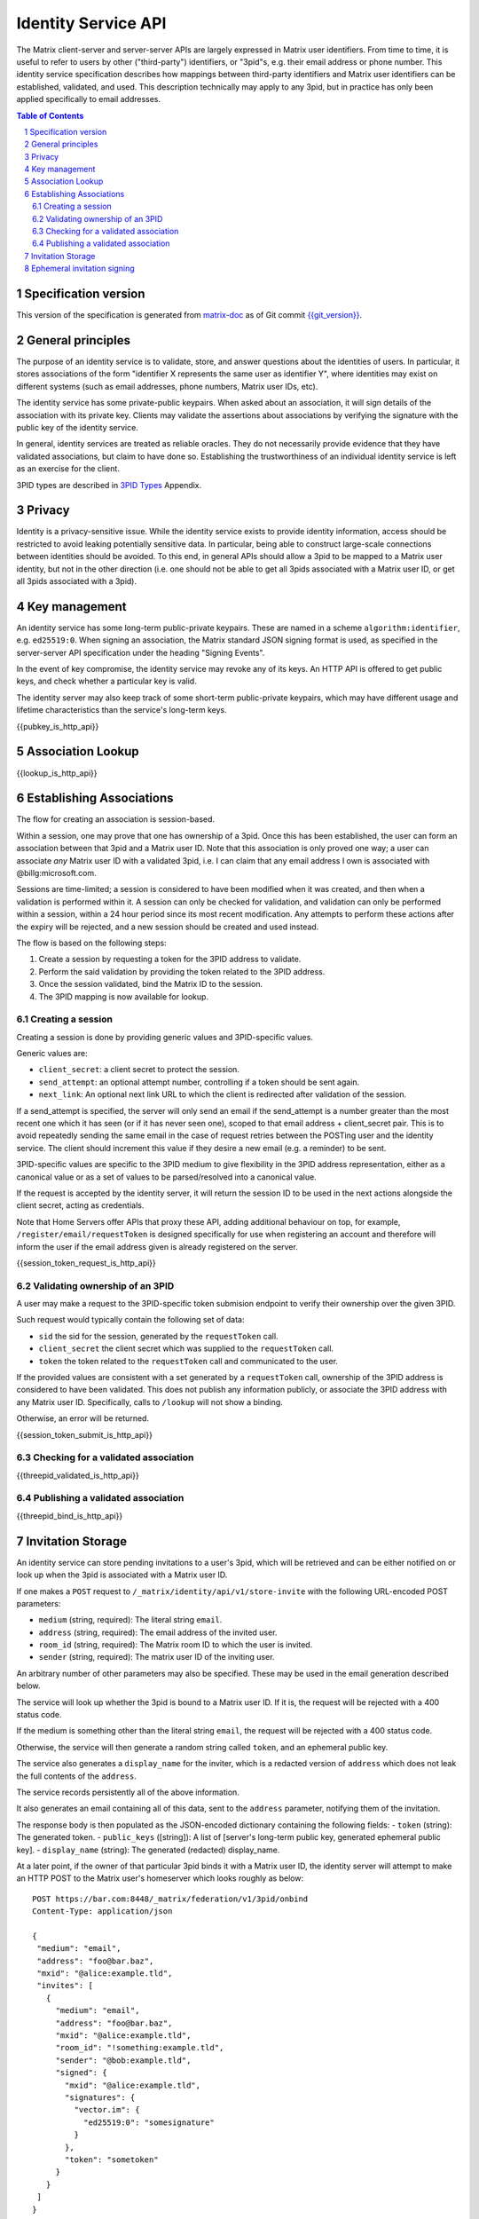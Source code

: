 .. Copyright (C) 2017 Kamax Sàrl
.. https://www.kamax.io/
..
.. This program is free software: you can redistribute it and/or modify
.. it under the terms of the GNU Affero General Public License as published by
.. the Free Software Foundation, either version 3 of the License, or
.. (at your option) any later version.
..
.. This program is distributed in the hope that it will be useful,
.. but WITHOUT ANY WARRANTY; without even the implied warranty of
.. MERCHANTABILITY or FITNESS FOR A PARTICULAR PURPOSE.  See the
.. GNU Affero General Public License for more details.
..
.. This file incorporates work covered by the following copyright and  
.. permission notice:  
..
..   Copyright 2016 OpenMarket Ltd
..   Copyright 2017 New Vector Ltd
..
..   Licensed under the Apache License, Version 2.0 (the "License");
..   you may not use this file except in compliance with the License.
..   You may obtain a copy of the License at
..
..     http://www.apache.org/licenses/LICENSE-2.0
..
..   Unless required by applicable law or agreed to in writing, software
..   distributed under the License is distributed on an "AS IS" BASIS,
..   WITHOUT WARRANTIES OR CONDITIONS OF ANY KIND, either express or implied.
..   See the License for the specific language governing permissions and
..   limitations under the License.

Identity Service API
====================

The Matrix client-server and server-server APIs are largely expressed in Matrix
user identifiers. From time to time, it is useful to refer to users by other
("third-party") identifiers, or "3pid"s, e.g. their email address or phone
number. This identity service specification describes how mappings between
third-party identifiers and Matrix user identifiers can be established,
validated, and used. This description technically may apply to any 3pid, but in
practice has only been applied specifically to email addresses.

.. contents:: Table of Contents
.. sectnum::

Specification version
---------------------

This version of the specification is generated from
`matrix-doc <https://github.com/matrix-org/matrix-doc>`_ as of Git commit
`{{git_version}} <https://github.com/matrix-org/matrix-doc/tree/{{git_rev}}>`_.

General principles
------------------

The purpose of an identity service is to validate, store, and answer questions
about the identities of users. In particular, it stores associations of the form
"identifier X represents the same user as identifier Y", where identities may
exist on different systems (such as email addresses, phone numbers,
Matrix user IDs, etc).

The identity service has some private-public keypairs. When asked about an
association, it will sign details of the association with its private key.
Clients may validate the assertions about associations by verifying the signature
with the public key of the identity service.

In general, identity services are treated as reliable oracles. They do not
necessarily provide evidence that they have validated associations, but claim to
have done so. Establishing the trustworthiness of an individual identity service
is left as an exercise for the client.

3PID types are described in `3PID Types`_ Appendix.

Privacy
-------

Identity is a privacy-sensitive issue. While the identity service exists to
provide identity information, access should be restricted to avoid leaking
potentially sensitive data. In particular, being able to construct large-scale
connections between identities should be avoided. To this end, in general APIs
should allow a 3pid to be mapped to a Matrix user identity, but not in the other
direction (i.e. one should not be able to get all 3pids associated with a Matrix
user ID, or get all 3pids associated with a 3pid).

Key management
--------------

An identity service has some long-term public-private keypairs. These are named
in a scheme ``algorithm:identifier``, e.g. ``ed25519:0``. When signing an
association, the Matrix standard JSON signing format is used, as specified in
the server-server API specification under the heading "Signing Events".

In the event of key compromise, the identity service may revoke any of its keys.
An HTTP API is offered to get public keys, and check whether a particular key is
valid.

The identity server may also keep track of some short-term public-private
keypairs, which may have different usage and lifetime characteristics than the
service's long-term keys.

{{pubkey_is_http_api}}

Association Lookup
------------------

{{lookup_is_http_api}}

Establishing Associations
-------------------------

The flow for creating an association is session-based.

Within a session, one may prove that one has ownership of a 3pid.
Once this has been established, the user can form an association between that
3pid and a Matrix user ID. Note that this association is only proved one way;
a user can associate *any* Matrix user ID with a validated 3pid,
i.e. I can claim that any email address I own is associated with
@billg:microsoft.com.

Sessions are time-limited; a session is considered to have been modified when
it was created, and then when a validation is performed within it. A session can
only be checked for validation, and validation can only be performed within a
session, within a 24 hour period since its most recent modification. Any
attempts to perform these actions after the expiry will be rejected, and a new
session should be created and used instead.

The flow is based on the following steps:

1. Create a session by requesting a token for the 3PID address to validate.
2. Perform the said validation by providing the token related to the 3PID address.
3. Once the session validated, bind the Matrix ID to the session.
4. The 3PID mapping is now available for lookup.

Creating a session
~~~~~~~~~~~~~~~~~~

Creating a session is done by providing generic values and 3PID-specific values.

Generic values are:

- ``client_secret``: a client secret to protect the session.
- ``send_attempt``: an optional attempt number, controlling if a token should
  be sent again.
- ``next_link``: An optional next link URL to which the client is redirected
  after validation of the session. 

If a send_attempt is specified, the server will only send an email if the
send_attempt is a number greater than the most recent one which it has seen (or
if it has never seen one), scoped to that email address + client_secret pair.
This is to avoid repeatedly sending the same email in the case of request
retries between the POSTing user and the identity service. The client should
increment this value if they desire a new email (e.g. a reminder) to be sent.

3PID-specific values are specific to the 3PID medium to give flexibility in the
3PID address representation, either as a canonical value or as a set of values
to be parsed/resolved into a canonical value.

If the request is accepted by the identity server, it will return the session ID
to be used in the next actions alongside the client secret, acting as credentials.

Note that Home Servers offer APIs that proxy these API, adding additional
behaviour on top, for example, ``/register/email/requestToken`` is designed
specifically for use when registering an account and therefore will inform
the user if the email address given is already registered on the server.

{{session_token_request_is_http_api}}

Validating ownership of an 3PID
~~~~~~~~~~~~~~~~~~~~~~~~~~~~~~~~

A user may make a request to the 3PID-specific token submision endpoint to
verify their ownership over the given 3PID.

Such request would typically contain the following set of data:

- ``sid`` the sid for the session, generated by the ``requestToken`` call.
- ``client_secret`` the client secret which was supplied to the ``requestToken`` call.
- ``token`` the token related to the ``requestToken`` call and communicated to the user.

If the provided values are consistent with a set generated by a ``requestToken``
call, ownership of the 3PID address is considered to have been validated. This
does not publish any information publicly, or associate the 3PID address with
any Matrix user ID. Specifically, calls to ``/lookup`` will not show a binding.

Otherwise, an error will be returned.

{{session_token_submit_is_http_api}}

Checking for a validated association
~~~~~~~~~~~~~~~~~~~~~~~~~~~~~~~~~~~~

{{threepid_validated_is_http_api}}

Publishing a validated association
~~~~~~~~~~~~~~~~~~~~~~~~~~~~~~~~~~

{{threepid_bind_is_http_api}}

Invitation Storage
------------------

An identity service can store pending invitations to a user's 3pid, which will
be retrieved and can be either notified on or look up when the 3pid is
associated with a Matrix user ID.

If one makes a ``POST`` request to ``/_matrix/identity/api/v1/store-invite`` with the following URL-encoded POST parameters:

- ``medium`` (string, required): The literal string ``email``.
- ``address`` (string, required): The email address of the invited user.
- ``room_id`` (string, required): The Matrix room ID to which the user is invited.
- ``sender`` (string, required): The matrix user ID of the inviting user.

An arbitrary number of other parameters may also be specified. These may be used in the email generation described below.

The service will look up whether the 3pid is bound to a Matrix user ID. If it is, the request will be rejected with a 400 status code.

If the medium is something other than the literal string ``email``, the request will be rejected with a 400 status code.

Otherwise, the service will then generate a random string called ``token``, and an ephemeral public key.

The service also generates a ``display_name`` for the inviter, which is a redacted version of ``address`` which does not leak the full contents of the ``address``.

The service records persistently all of the above information.

It also generates an email containing all of this data, sent to the ``address`` parameter, notifying them of the invitation.

The response body is then populated as the JSON-encoded dictionary containing the following fields:
- ``token`` (string): The generated token.
- ``public_keys`` ([string]): A list of [server's long-term public key, generated ephemeral public key].
- ``display_name`` (string): The generated (redacted) display_name.

At a later point, if the owner of that particular 3pid binds it with a Matrix user ID, the identity server will attempt to make an HTTP POST to the Matrix user's homeserver which looks roughly as below::

 POST https://bar.com:8448/_matrix/federation/v1/3pid/onbind
 Content-Type: application/json

 {
  "medium": "email",
  "address": "foo@bar.baz",
  "mxid": "@alice:example.tld",
  "invites": [
    {
      "medium": "email",
      "address": "foo@bar.baz",
      "mxid": "@alice:example.tld",
      "room_id": "!something:example.tld",
      "sender": "@bob:example.tld",
      "signed": {
        "mxid": "@alice:example.tld",
        "signatures": {
          "vector.im": {
            "ed25519:0": "somesignature"
          }
        },
        "token": "sometoken"
      }
    }
  ]
 }

Where the signature is produced using a long-term private key.

Also, the generated ephemeral public key will be listed as valid on requests to ``/_matrix/identity/api/v1/pubkey/ephemeral/isvalid``.

Ephemeral invitation signing
----------------------------

To aid clients who may not be able to perform crypto themselves, the identity service offers some crypto functionality to help in accepting invitations.
This is less secure than the client doing it itself, but may be useful where this isn't possible.

The identity service will happily sign invitation details with a request-specified ed25519 private key for you, if you want it to. It takes URL-encoded POST parameters:
- mxid (string, required)
- token (string, required)
- private_key (string, required): The private key, encoded as `Unpadded base64`_.

It will look up ``token`` which was stored in a call to ``store-invite``, and fetch the sender of the invite. It will then respond with JSON which looks something like::

 {
   "mxid": "@foo:bar.com",
   "sender": "@baz:bar.com",
   "signatures" {
     "my.id.server": {
       "ed25519:0": "def987"
     }
   },
   "token": "abc123"
 }

.. _`Unpadded Base64`:  ../appendices.html#unpadded-base64
.. _`3PID Types`:  ../appendices.html#pid-types
